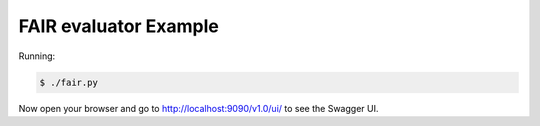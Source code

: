 =====================
FAIR evaluator Example
=====================

Running:

.. code-block:: bash

    $ ./fair.py

Now open your browser and go to http://localhost:9090/v1.0/ui/ to see the Swagger UI.
